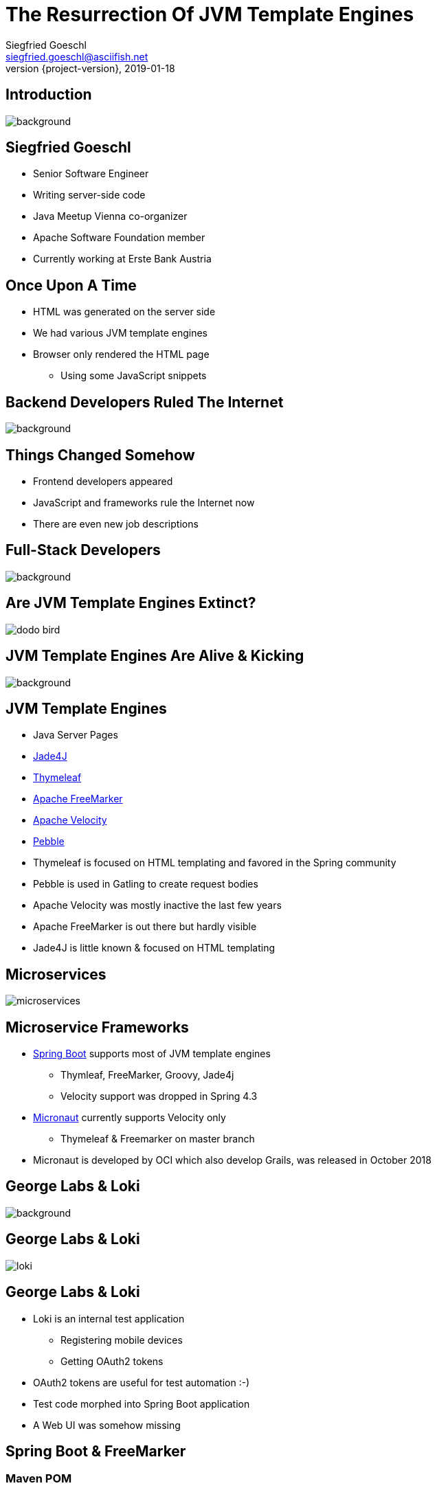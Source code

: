 = The Resurrection Of JVM Template Engines
Siegfried Goeschl <siegfried.goeschl@asciifish.net>
2019-01-18
:revnumber: {project-version}
:example-caption!:
:icons: font
ifndef::imagesdir[:imagesdir: images]
:customcss: customcss.css
:experimental:
:pdf-page-size: 9in x 6in
:uri-project: https://github.com/sgoeschl/presentations

[%notitle]
== Introduction
[.stretch]
image::front-page.jpg[background,size=cover,pdfwidth=80%]

<<<
== Siegfried Goeschl
* Senior Software Engineer
* Writing server-side code
* Java Meetup Vienna co-organizer
* Apache Software Foundation member
* Currently working at Erste Bank Austria

<<<
== Once Upon A Time
* HTML was generated on the server side
* We had various JVM template engines
* Browser only rendered the HTML page
  ** Using some JavaScript snippets

<<<
[%notitle]
== Backend Developers Ruled The Internet
[.stretch]
image::dinosaurs.jpg[background,size=cover,pdfwidth=80%]

<<<
== Things Changed Somehow
* Frontend developers appeared
* JavaScript and frameworks rule the Internet now
* There are even new job descriptions

<<<
[%notitle]
== Full-Stack Developers
[.stretch]
image::full-stack-developer-02.png[background,size=cover,pdfwidth=80%]

<<<
[%notitle]
== Are JVM Template Engines Extinct?
[.stretch]
image::dodo-bird.jpg[size=center,pdfwidth=80%]

<<<
[%notitle]
== JVM Template Engines Are Alive & Kicking
[.stretch]
image::action-adult-field-1086113.jpg[background,size=cover,pdfwidth=80%]

<<<
== JVM Template Engines
* Java Server Pages
* https://github.com/neuland/jade4j[Jade4J]
* https://www.thymeleaf.org[Thymeleaf]
* https://freemarker.apache.org[Apache FreeMarker]
* http://velocity.apache.org[Apache Velocity]
* https://github.com/PebbleTemplates/pebble[Pebble]

[.notes]
****
* Thymeleaf is focused on HTML templating and favored in the Spring community
* Pebble is used in Gatling to create request bodies
* Apache Velocity was mostly inactive the last few years
* Apache FreeMarker is out there but hardly visible
* Jade4J is little known & focused on HTML templating
****

<<<
[%notitle]
== Microservices
[.stretch]
image::microservices.png[size=center,pdfwidth=%]

<<<
== Microservice Frameworks
* http://spring.io/projects/spring-boot[Spring Boot] supports most of JVM template engines
  ** Thymleaf, FreeMarker, Groovy, Jade4j
  ** Velocity support was dropped in Spring 4.3
* http://micronaut.io[Micronaut] currently supports Velocity only
  ** Thymeleaf & Freemarker on master branch

[.notes]
****
* Micronaut is developed by OCI which also develop Grails, was released in October 2018
****

<<<
[%notitle]
== George Labs & Loki
[.stretch]
image::george-in-the-house.jpg[background,size=cover,pdfwidth=80%]

<<<
[%notitle]
== George Labs & Loki
[.stretch]
image::loki.jpg[size=center,pdfwidth=80%]

<<<
== George Labs & Loki
* Loki is an internal test application
  ** Registering mobile devices
  ** Getting OAuth2 tokens
* OAuth2 tokens are useful for test automation :-)
* Test code morphed into Spring Boot application
* A Web UI was somehow missing

<<<
== Spring Boot & FreeMarker

<<<
=== Maven POM
```xml
<dependency>
    <groupId>org.springframework.boot</groupId>
    <artifactId>spring-boot-starter-freemarker</artifactId>
</dependency>
```

<<<
=== Spring Controller
```java
@Controller
public class ViewController {

    @GetMapping("/ui/users")
    public String findUsers(Map<String, Object> model,
            @RequestParam(name = "tenant") String tenant,
            @RequestParam(name = "site") String site,
            @RequestParam(name = "user") String user) {
        model.put("users", findUsers(tenant, site, user));
        return "users";
    }
```

<<<
[%notitle]
=== Template Folder
[.stretch]
image::template-folder.png[size=center,pdfwidth=80%]

<<<
=== FTL Header & Includes
```html
<#ftl output_format="HTML" strip_whitespace=true>
<#import "/spring.ftl" as spring/>
<#import "common.ftl" as common/>
```

<<<
=== FTL Macros
```html
<#macro head>
    <head>
        <title>Locker Enrollment Client</title>
        <meta charset="utf-8">
        <meta name="viewport" content="width=device-width, initial-scale=1">
        <link rel="stylesheet" href="https://m.b.com/bootstrap/4.1.3/css/bootstrap.min.css">
    </head>
</#macro>
```

<<<
=== HTML Body
```html
<!DOCTYPE html>
<html lang="en">
<@common.head/>
<body>
<@common.navbar/>
<div class="container-fluid">
    <@common.errorMessages/>
    <@writeUserTable users=users/>
</div>
</body>
</html>
```

<<<
=== FTL Looping
```html
<#macro writeUserTable users>
    <table class="table table-striped">
        <tr>
            <th>#</th>
            <th>User ID</th>
        </tr>
        <#list users as user>
            <tr>
                <td>${user?counter}</td>
                <td>${user.userId}</td>
            </tr>
        </#list>
    </table>
</#macro>
```

[%notitle]
=== How It Looks
[.stretch]
image::loki-user-list.png[size=cover,pdfwidth=80%]

[%notitle]
=== How It Looks
[.stretch]
image::loki-request-token.png[size=cover,pdfwidth=80%]

<<<
== What Else Can You Do With Template Engines?

[%notitle]
== Magic?!
[.stretch]
image::adult-bed-bedroom-1282293.jpg[background,size=cover,pdfwidth=80%]

<<<
== freemarker-cli
* Need to transform some structured text?
* Transformation too boring to be done manually?
* Happening not often enough to write a dedicated program or script?

<<<
== Real-World Examples
[.stretch]
image::black-and-white-connect-hand-164531.jpg[size=center,pdfwidth=80%]

<<<
== The Problem I
* George API exposes various REST endpoints
* Endpoints are documented with Swagger
* Banks require firewall white-listing
* *Provide the available REST endpoints and HTTP methods as CSV file?!*

<<<
=== The Solution I
* Swagger provides endpoint documentation as JSON document
* Use https://github.com/json-path/JsonPath[JsonPath] to parse JSON
* Write out the CSV

<<<
=== The Command Line I
```
groovy freemarker-cli.groovy
  -t templates/json/csv/swagger-endpoints.ftl
  site/sample/json/swagger-spec.json
```

<<<
=== The Artifacts I
* https://github.com/sgoeschl/freemarker-cli/blob/master/site/sample/json/swagger-spec.json[Swagger JSON^]
* https://github.com/sgoeschl/freemarker-cli/blob/master/templates/json/csv/swagger-endpoints.ftl[FreeMarker^]

<<<
[%notitle]
=== The Result I
[format="csv", options="header", separator=";"]
|===
ENDPOINT;METHOD;DESCRIPTION
/api/pets;GET;Returns all pets
/api/pets;POST;Creates a new pet
/api/pets/{id};GET;Returns a user
/api/pets/{id};DELETE;Deletes a single pet
|===

<<<
== The Problem II
* You write your documentation in Markdown
* You need to include parts of Excel data
* *Conversion from Excel to Markdown?!*

<<<
=== The Solution II
* Use https://poi.apache.org[Apache POI] to parse the the Excel file
* Write out the Markdown

<<<
=== The Command Line II
```
groovy freemarker-cli.groovy
  -t templates/excel/html/transform.ftl
  site/sample/excel/test.xls
```

<<<
=== The Artifacts II
* https://github.com/sgoeschl/freemarker-cli/tree/master/site/sample/excel[Excel^]
* https://github.com/sgoeschl/freemarker-cli/blob/master/templates/excel/md/transform.ftl[FreeMarker^]

<<<
[%notitle]
=== The Result II
[.stretch]
image::excel-to-markdown.png[size=cover,pdfwidth=80%]

<<<
== The Problem III
* George has CSV, Excel & JSON transaction export
* George Micros team evaluates PDF export
* *How to prototype PDF transaction export quickly?!*

<<<
=== The Solution III
* Get an OAuth2 token (remember Loki?)
* Trigger a CSV transaction export over REST API
* Parse the CSV using https://commons.apache.org/proper/commons-csv[Apache Commons CSV]
* Two options to transform CSV to PDF
  ** From HTML to PDF using https://wkhtmltopdf.org[wkhtml2pdf]
  ** From XML-FOto PDF using https://xmlgraphics.apache.org/fop[Apache FOP]

<<<
=== The Command Line III
```
groovy freemarker-cli.groovy
  -t templates/csv/fo/transactions.ftl
  site/sample/csv/transactions.csv > transactions.fo

fop -fo transactions.fo transactions.pdf
```

<<<
[%notitle]
=== The Result III
[.stretch]
image::transaction-export-fop.png[size=cover,pdfwidth=80%]

<<<
[%notitle]
=== The Result III
[.stretch]
image::transaction-export-wkhtmltopdf.png[size=cover,pdfwidth=80%]

<<<
== Wrapping It Up

<<<
== When To Use?
* Email generation
* Simple Web UI
* Code generation
* Ad-hoc file transformations

<<<
== Why choosing FreeMarker?
* General purpose template engine
* Used in commercial applications
  ** Alfresco, Liferay, Magnolia
* Native IntelliJ integration

<<<
== Why choosing FreeMarker?
* Mature & actively maintained
* Extensive documentation
* Helpful error messages

<<<
[%notitle]
== Questions?
image::ask-blackboard-356079.jpg[background,size=cover,pdfwidth=80%]

<<<
== References

* https://freemarker.apache.org/index.html[Apache FreeMarker]
* https://github.com/sgoeschl/freemarker-cli[Apache FreeMarker CLI]
* https://o7planning.org/en/11547/spring-boot-and-freemarker-tutorial#a10847966[Spring Boot FreeMarker Tutorial]
* http://www.vogella.com/tutorials/FreeMarker/article.html[Using FreeMarker Templates Tutorial]
* https://github.com/sgoeschl/presentations/blob/master/javameetup/freemarker/slides/src/docs/asciidoc/index.adoc[Presentation]
